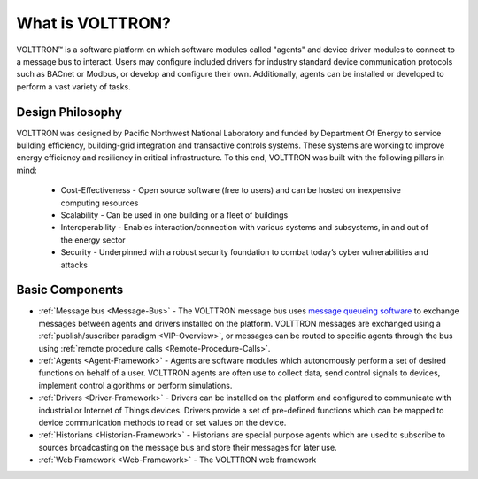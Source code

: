 .. _What-is-Volttron:

=================
What is VOLTTRON?
=================

VOLTTRON™ is a software platform on which software modules called "agents" and device driver modules to connect to a
message bus to interact. Users may configure included drivers for industry standard device communication protocols such
as BACnet or Modbus, or develop and configure their own. Additionally, agents can be installed or developed to perform
a vast variety of tasks.


Design Philosophy
=================

VOLTTRON was designed by Pacific Northwest National Laboratory and funded by Department Of Energy to service building
efficiency, building-grid integration and transactive controls systems.  These systems are working to improve energy
efficiency and resiliency in critical infrastructure.  To this end, VOLTTRON was built with the following pillars in
mind:

 * Cost-Effectiveness -  Open source software (free to users) and can be hosted on inexpensive computing resources
 * Scalability - Can be used in one building or a fleet of buildings
 * Interoperability - Enables interaction/connection with various systems and subsystems, in and out of the energy
   sector
 * Security - Underpinned with a robust security foundation to combat today’s cyber vulnerabilities and attacks


Basic Components
================

* :ref:`Message bus <Message-Bus>` - The VOLTTRON message bus uses
  `message queueing software <https://en.wikipedia.org/wiki/Message-oriented_middleware>`_ to exchange messages
  between agents and drivers installed on the platform.  VOLTTRON messages are exchanged using a
  :ref:`publish/suscriber paradigm <VIP-Overview>`, or messages can be routed to specific agents through the bus using
  :ref:`remote procedure calls <Remote-Procedure-Calls>`.

* :ref:`Agents <Agent-Framework>` - Agents are software modules which autonomously perform a set of desired functions on
  behalf of a user.  VOLTTRON agents are often use to collect data, send control signals to devices, implement control
  algorithms or perform simulations.

* :ref:`Drivers <Driver-Framework>` - Drivers can be installed on the platform and configured to communicate with
  industrial or Internet of Things devices.  Drivers provide a set of pre-defined functions which can be mapped to
  device communication methods to read or set values on the device.

* :ref:`Historians <Historian-Framework>` - Historians are special purpose agents which are used to subscribe to sources broadcasting on
  the message bus and store their messages for later use.

* :ref:`Web Framework <Web-Framework>` - The VOLTTRON web framework
